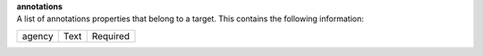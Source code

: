 | **annotations**
| A list of annotations properties that belong to a target. This contains the following information:

============ ======= ========
agency       Text    Required
============ ======= ========